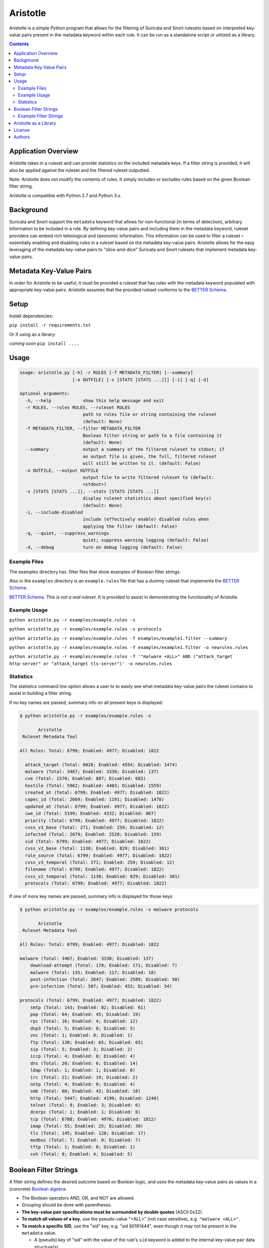 =========
Aristotle
=========

Aristotle is a simple Python program that allows for the filtering of
Suricata and Snort rulesets based on interpreted key-value pairs present
in the metadata keyword within each rule. It can be run as a standalone
script or utilized as a library.

.. contents::
   :depth: 3

Application Overview
====================

Aristotle takes in a ruleset and can provide statistics on the included
metadata keys. If a filter string is provided, it will also be applied
against the ruleset and the filtered ruleset outputted.

Note: Aristotle does *not* modify the contents of rules. It simply
includes or excludes rules based on the given Boolean filter string.

Aristotle is compatible with Python 2.7 and Python 3.x.

Background
==========

Suricata and Snort support the ``metadata`` keyword that allows for
non-functional (in terms of detection), arbitrary information to be
included in a rule. By defining key-value pairs and including them in
the metadata keyword, ruleset providers can embed rich teleological and
taxonomic information. This information can be used to filter a ruleset
– essentially enabling and disabling rules in a ruleset based on the
metadata key-value pairs. Aristotle allows for the easy leveraging of
the metadata key-value pairs to "slice-and-dice" Suricata and Snort
rulesets that implement metadata key-value pairs.

Metadata Key-Value Pairs
========================

In order for Aristotle to be useful, it must be provided a ruleset that
has rules with the metadata keyword populated with appropriate key-value
pairs. Aristotle assumes that the provided ruleset conforms to the
`BETTER Schema <https://github.com/secureworks/BETTER/>`__.

Setup
=====

Install dependencies:

``pip install -r requirements.txt``

Or if using as a library:

*coming soon* ``pip install ....``

Usage
=====

.. code:: text

  usage: aristotle.py [-h] -r RULES [-f METADATA_FILTER] [--summary]
                      [-o OUTFILE] [-s [STATS [STATS ...]]] [-i] [-q] [-d]

  optional arguments:
    -h, --help            show this help message and exit
    -r RULES, --rules RULES, --ruleset RULES
                          path to rules file or string containing the ruleset
                          (default: None)
    -f METADATA_FILTER, --filter METADATA_FILTER
                          Boolean filter string or path to a file containing it
                          (default: None)
    --summary             output a summary of the filtered ruleset to stdout; if
                          an output file is given, the full, filtered ruleset
                          will still be written to it. (default: False)
    -o OUTFILE, --output OUTFILE
                          output file to write filtered ruleset to (default:
                          <stdout>)
    -s [STATS [STATS ...]], --stats [STATS [STATS ...]]
                          display ruleset statistics about specified key(s)
                          (default: None)
    -i, --include-disabled
                          include (effectively enable) disabled rules when
                          applying the filter (default: False)
    -q, --quiet, --suppress_warnings
                          quiet; suppress warning logging (default: False)
    -d, --debug           turn on debug logging (default: False)

Example Files
-------------

The examples directory has .filter files that show examples of Boolean
filter strings.

Also in the ``examples`` directory is an ``example.rules`` file that has a dummy
ruleset that implements the `BETTER
Schema <https://github.com/secureworks/BETTER/>`__.

`BETTER
Schema <https://github.com/secureworks/BETTER/>`__. *This is not a real
ruleset*. It is provided to assist in demonstrating the functionality of
Aristotle.

Example Usage
-------------

``python aristotle.py -r examples/example.rules -s``

``python aristotle.py -r examples/example.rules -s protocols``

``python aristotle.py -r examples/example.rules -f examples/example1.filter --summary``

``python aristotle.py -r examples/example.rules -f examples/example1.filter -o newrules.rules``

``python aristotle.py -r examples/example.rules -f '"malware <ALL>" AND ("attack_target http-server" or "attack_target tls-server")' -o newrules.rules``

Statistics
----------

The statistics command line option allows a user to to easily see what
metadata key-value pairs the ruleset contains to assist in building a
filter string.

If no key names are passed, summary info on all present keys is
displayed:

.. code:: text

  $ python aristotle.py -r examples/example.rules -s

         Aristotle       
   Ruleset Metadata Tool 

  All Rules: Total: 6799; Enabled: 4977; Disabled: 1822

    attack_target (Total: 6028; Enabled: 4554; Disabled: 1474)
    malware (Total: 3467; Enabled: 3330; Disabled: 137)
    cve (Total: 1570; Enabled: 887; Disabled: 683)
    hostile (Total: 5962; Enabled: 4403; Disabled: 1559)
    created_at (Total: 6799; Enabled: 4977; Disabled: 1822)
    capec_id (Total: 2669; Enabled: 1191; Disabled: 1478)
    updated_at (Total: 6799; Enabled: 4977; Disabled: 1822)
    cwe_id (Total: 5199; Enabled: 4332; Disabled: 867)
    priority (Total: 6799; Enabled: 4977; Disabled: 1822)
    cvss_v3_base (Total: 271; Enabled: 259; Disabled: 12)
    infected (Total: 2679; Enabled: 2520; Disabled: 159)
    sid (Total: 6799; Enabled: 4977; Disabled: 1822)
    cvss_v2_base (Total: 1130; Enabled: 829; Disabled: 301)
    rule_source (Total: 6799; Enabled: 4977; Disabled: 1822)
    cvss_v3_temporal (Total: 271; Enabled: 259; Disabled: 12)
    filename (Total: 6799; Enabled: 4977; Disabled: 1822)
    cvss_v2_temporal (Total: 1130; Enabled: 829; Disabled: 301)
    protocols (Total: 6799; Enabled: 4977; Disabled: 1822)

If one of more key names are passed, summary info is displayed for those
keys:

.. code:: text

  $ python aristotle.py -r examples/example.rules -s malware protocols

         Aristotle       
   Ruleset Metadata Tool 

  All Rules: Total: 6799; Enabled: 4977; Disabled: 1822

  malware (Total: 3467; Enabled: 3330; Disabled: 137)
      download-attempt (Total: 178; Enabled: 171; Disabled: 7)
      malware (Total: 135; Enabled: 117; Disabled: 18)
      post-infection (Total: 2647; Enabled: 2589; Disabled: 58)
      pre-infection (Total: 507; Enabled: 453; Disabled: 54)

  protocols (Total: 6799; Enabled: 4977; Disabled: 1822)
      smtp (Total: 143; Enabled: 82; Disabled: 61)
      pop (Total: 64; Enabled: 45; Disabled: 19)
      rpc (Total: 16; Enabled: 4; Disabled: 12)
      dnp3 (Total: 5; Enabled: 0; Disabled: 5)
      vnc (Total: 1; Enabled: 0; Disabled: 1)
      ftp (Total: 130; Enabled: 65; Disabled: 65)
      sip (Total: 5; Enabled: 3; Disabled: 2)
      iccp (Total: 4; Enabled: 0; Disabled: 4)
      dns (Total: 20; Enabled: 6; Disabled: 14)
      ldap (Total: 1; Enabled: 1; Disabled: 0)
      irc (Total: 21; Enabled: 19; Disabled: 2)
      nntp (Total: 4; Enabled: 0; Disabled: 4)
      smb (Total: 60; Enabled: 42; Disabled: 18)
      http (Total: 5447; Enabled: 4199; Disabled: 1248)
      telnet (Total: 9; Enabled: 3; Disabled: 6)
      dcerpc (Total: 1; Enabled: 1; Disabled: 0)
      tcp (Total: 6788; Enabled: 4976; Disabled: 1812)
      imap (Total: 55; Enabled: 25; Disabled: 30)
      tls (Total: 145; Enabled: 128; Disabled: 17)
      modbus (Total: 7; Enabled: 0; Disabled: 7)
      tftp (Total: 1; Enabled: 0; Disabled: 1)
      ssh (Total: 9; Enabled: 4; Disabled: 5)

Boolean Filter Strings
======================

A filter string defines the desired outcome based on Boolean logic, and
uses the metadata key-value pairs as values in a (concrete)
`Boolean algebra <https://en.wikipedia.org/wiki/Boolean_algebra>`__:

-  The Boolean operators AND, OR, and NOT are allowed.
-  Grouping should be done with parentheses.
-  **The key-value pair specifications must be surrounded by double
   quotes** (ASCII 0x22).
-  **To match all values of a key**, use the pseudo-value "<ALL>" (not case
   sensitive), e.g. ``"malware <ALL>"``.
-  **To match a specific SID**, use the "sid" key, e.g. "sid 80181444", even
   though it may not be present in the ``metadata`` value.

   -  A (pseudo) key of "sid" with the value of the rule's ``sid`` keyword
      is added to the internal key-value pair data structure(s).
   -  If the ruleset ``metadata`` actually contains a "sid" key, it will be used
      instead of the value from the rule's ``sid`` keyword although if the values
      differ, a warning will be raised.
   -  Note that per the
      `BETTER Schema <https://github.com/secureworks/BETTER/>`__, a
      "sid" metadata key is not recommended but if present must have a
      value that matches the ``sid`` keyword value of the rule.

-  Extraneous whitespace, including newlines, is allowed in the filter
   string.

The following keys support the ``>``, ``<``, ``>=``, and ``<=`` operators
in the filter string to specify, respectively, "greater than", "less than",
"greater than or equal to", and "less than or equal to"; they must come
between the key and value, and after the space that separates the key
and value:

-  ``sid``
-  ``cve``
-  ``cvss_v2_base``
-  ``cvss_v2_temporal``
-  ``cvss_v3_base``
-  ``cvss_v3_temporal``
-  ``created_at``
-  ``updated_at``

Example Filter Strings
----------------------

Match all high priority malware related rules:

``"priority high" AND "malware <ALL>"``

Match all high priority malware related rules that were created in 2018
or later:

``("priority high" AND "malware <ALL>") AND "created_at > 2018-01-01"``

Match all high and medium rules that are designed to protect a
webserver:

``("priority high" OR "priority medium") AND ("attack_target http-server"
OR "attack_target tls-server")``

Match all high priority rules that were created in 2019 or involve a
vulnerability (based on CVE number) from 2018 or later:

``"priority high" AND (("created_at >= 2019-01-01" AND "created_at <=
2019-12-31") OR "cve >= 2018-0000")``

See more in the ``examples`` directory.

Aristotle as a Library
======================

Aristotle can be imported and used like a normal library:

``import aristotle``

For logging and/or output, attach to the logger named "aristotle" and
add desired Handler(s), e.g.:

.. code:: python

  logger = logging.getLogger("aristotle")
  logger.addHandler(logging.StreamHandler())

To use, create a Ruleset object and pass it a string containing the
ruleset or a filename of a ruleset:

\ *class Ruleset*\ (*self*, *rules*, *metadata\_filter=None*,
*include\_disabled\_rules=False*, *summary\_max=16*)

+---------------+-----------------------------------------------------------------------------------------------------------------------------------------------------------------------------------------------------------------------------------+
| Parameters:   | **rules** (*string, required*) – a string containing a ruleset or a filename of a ruleset file                                                                                                                                    |
|               |                                                                                                                                                                                                                                   |
|               | **metadata\_filter** (*string, optional*) – A string that defines the desired outcome based on Boolean logic, and uses the metadata key-value pairs as values in the Boolean algebra. Defaults to `None` (can be provided later). |
|               |                                                                                                                                                                                                                                   |
|               | **include\_disabled\_rules** (*boolean*) – effectively enable all commented out rules when dealing with the ruleset, defaults to *False*                                                                                          |
|               |                                                                                                                                                                                                                                   |
|               | **summary\_max** (*int*) – the maximum number of rules to print when outputting summary/truncated filtered ruleset, defaults to *16*.                                                                                             |
+---------------+-----------------------------------------------------------------------------------------------------------------------------------------------------------------------------------------------------------------------------------+
| Raises:       | *AristotleException*                                                                                                                                                                                                              |
+---------------+-----------------------------------------------------------------------------------------------------------------------------------------------------------------------------------------------------------------------------------+

Statistics on the ruleset can be returned (if desired):

\ *get\_stats*\ (**self**, **key**, **keyonly=False**)

+----------------+-----------------------------------------------------------------------------------------------------------------------------------------------+
| Parameters:    | **key** (*string, required*) – key to print stats for                                                                                         |
|                |                                                                                                                                               |
|                | **keyonly** (*boolean, optional*) – only print stats for the key itself and not stats for all possible key-value pairs, defaults to *False*   |
+----------------+-----------------------------------------------------------------------------------------------------------------------------------------------+
| Returns:       | string contaning stats, suitable for printing to stdout                                                                                       |
+----------------+-----------------------------------------------------------------------------------------------------------------------------------------------+
| Return type:   | string                                                                                                                                        |
+----------------+-----------------------------------------------------------------------------------------------------------------------------------------------+
| Raises:        | *AristotleException*                                                                                                                          |
+----------------+-----------------------------------------------------------------------------------------------------------------------------------------------+

If no value to the ``metadata_filter`` parameter is passed to the
constructor, then at some
point before filtering happens, a filter must be provided, either
in the call to ``filter_ruleset()`` or the ``Ruleset`` object parameter
set, e.g.:

``myruleset.metatdata_filter = '<filter here>'``

To filter the ruleset using the ``metadata_filter``, call
filter\_ruleset(); if a filter has
not been defined, it can be passed when calling this function.

\ *filter\_ruleset*\ (**self**, **metadata\_filter=None**)

+----------------+------------------------------------------------------------------------------------------------------------------------------------------------------------------------------------------------------------------------------+
| Parameters:    | **metadata\_filter** (*string, optional*) – A string that defines the desired outcome based on Boolean logic, and uses the metadata key-value pairs as values in the Boolean algebra. Defaults to *self.metadata\_filter*.   |
+----------------+------------------------------------------------------------------------------------------------------------------------------------------------------------------------------------------------------------------------------+
| Returns:       | list of matching SIDs                                                                                                                                                                                                        |
+----------------+------------------------------------------------------------------------------------------------------------------------------------------------------------------------------------------------------------------------------+
| Return type:   | list                                                                                                                                                                                                                         |
+----------------+------------------------------------------------------------------------------------------------------------------------------------------------------------------------------------------------------------------------------+
| Raises:        | *AristotleException*                                                                                                                                                                                                         |
+----------------+------------------------------------------------------------------------------------------------------------------------------------------------------------------------------------------------------------------------------+

To output the ruleset, call ``output_rules()``:

\ *output\_rules*\ (*self*, *sid\_list*, *outfile=None*)

+----------------+-----------------------------------------------------------------------------------------------------------------+
| Parameters:    | **sid\_list** (*list, required*) – list of SIDs of the rules to output                                          |
|                |                                                                                                                 |
|                | **outfile** (*string or None, optional*) – filename to output to; if None, output to stdout; defaults to None   |
+----------------+-----------------------------------------------------------------------------------------------------------------+
| Returns:       | None                                                                                                            |
+----------------+-----------------------------------------------------------------------------------------------------------------+
| Return type:   | NoneType                                                                                                        |
+----------------+-----------------------------------------------------------------------------------------------------------------+
| Raises:        | *AristotleException*                                                                                            |
+----------------+-----------------------------------------------------------------------------------------------------------------+

See the code/docstrings for more details on these and other functions.

License
=======

Aristotle is licensed under the Apache License, Version 2.0. See
`LICENSE <LICENSE>`__.

Authors
=======

-  David Wharton
